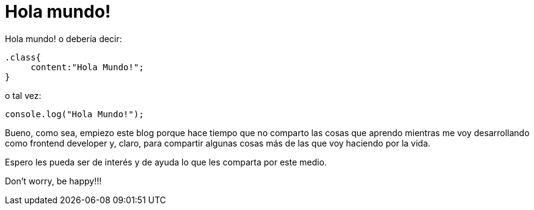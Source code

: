 = Hola mundo!
:hp-tags: Blog
:published_at: 2014-02-09

Hola mundo! o debería decir:

[source,css]
----
.class{
     content:"Hola Mundo!";
}
----

o tal vez:

[source,javascript]
----
console.log("Hola Mundo!");
----

Bueno, como sea, empiezo este blog porque hace tiempo que no comparto las cosas que aprendo mientras me voy desarrollando como frontend developer y, claro, para compartir algunas cosas más de las que voy haciendo por la vida.

Espero les pueda ser de interés y de ayuda lo que les comparta por este medio.

Don't worry, be happy!!!